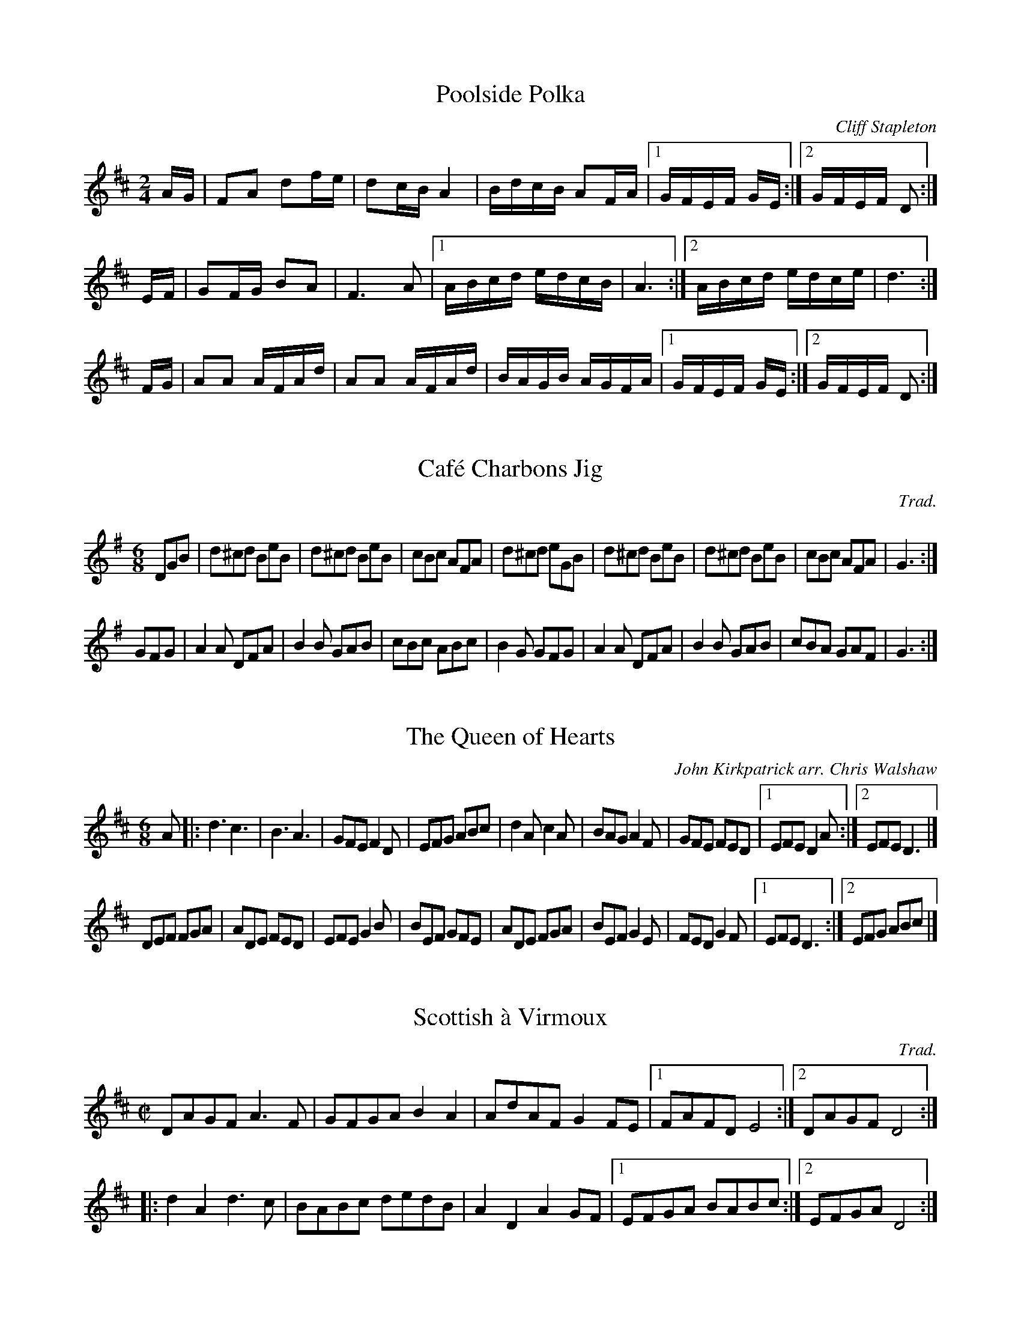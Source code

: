 H:Stocai - Champagne Brawl
H:process with abc2ps -P -b -o -O = ChampagneBrawl 

X:1
T:Poolside Polka
C:Cliff Stapleton
R:polka
M:2/4
K:D
AG|F2A2 d2fe|d2cB A4|BdcB A2FA|[1 GFEF GE:|[2 GFEF D2:|
EF|G2FG B2A2|F6 A2|[1 ABcd edcB|A6:|[2 ABcd edce|d6:|
FG|A2A2 AFAd|A2A2 AFAd|BAGB AGFA|[1 GFEF GE:|[2 GFEF D2:|

X:2
T:Caf\'e Charbons Jig
C:Trad.
M:6/8
R:jig
K:G
DGB|d^cd BeB|d^cd BeB|cBc AFA|d^cd eGB|\
    d^cd BeB|d^cd BeB|cBc AFA|G3:|
GFG|A2A DFA|B2B GAB|cBc ABc|B2G GFG|\
    A2A DFA|B2B GAB|cBA GAF|G3:|

X:3
T:Queen of Hearts, The
C:John Kirkpatrick arr. Chris Walshaw
M:6/8
R:jig
K:D
A|:d3 c3|B3 A3|GFE F2D|EFG ABc|\
d2A c2A|BAG A2F|GFE FED|[1 EFE D2A:|[2 EFE D3|]
DEF FGA|ADE FED|EFE G2B|BEF GFE|\
ADE FGA|BEF G2E|FED G2F|[1 EFE D3:|[2 EFG ABc|]

X:4
T:Scottish \`a Virmoux
C:Trad.
M:C|
R:scottische
K:D
DAGF A3F|GFGA B2A2|AdAF G2FE|[1 FAFD E4:|[2 DAGF D4:|
|:d2A2 d3c|BABc dedB|A2D2 A2GF|[1 EFGA BABc:|[2 EFGA D4:|

X:5
T:Biscuit Shuffle
C:Cliff Stapleton
R:scottische
M:C|
K:D
D2FA G2E2|GFEF AFD2|EFGA E2GF|[1 EGBd c2A2:|[2 EDEF D4:|\
d2d2 =c3B|AdBG A4|EFGA E2GF|[1 EGBd c2A2:|[2 EDEF D4:|

X:6
T:Boodle Lope
C:Heather Vigar-Horsley
M:6/8
R:jig
K:F
d2B c2A|BAG ^FED|d2B c2A|DE^F G3|\
d2B c2A|BAG ^FED|DE^F G2A|B2c d3:|
^F2G A2F|B2A GAB|c2A d2c|B2^F G3|\
^F2G A2F|B2A GAB|c2A d3|d2^F G3:|

X:7
T:Lambert Waddle
C:Heather Vigar-Horsley
M:6/8
R:jig
K:C
e2e e2c|dcB A2G|E2G _E2G|E2G C3|\
d2B cBA|BAG AGF|E2G _E2G|E2G C3:|
F2A d2c|B2A G2F|E2G e2d|c2B A2G|\
F2A d2c|B2A G2F|E2G _E2G|E2G C3:|

X:8
T:Hornet, The
C:Kevin Adams
M:4/4
R:hornpipe
K:D
DFAd cdBc|Adcd BdA2|DFAd cdBd|edcB A2A2|\
DFAd cdBc|Adcd BdA2|edcB AABc|1 d2d2 d4:|2 d2d2 d3|]
e|fdcd Bfed|cBcd B2B2|ecBc A2A2|ecBc A2de|\
  fdcd Bfed|cBcd B2B2|efde cdBc|1 A2A2 A2d:|2 ABGA FGEF|]

X:9
T:Boddington
C:Gavin Atkin
M:6/8
R:jig
K:D
e|fed A2A|GBd Ace|fed A2A|GBd e2e|fed A2A|GBd Ace|GBG ABc|d3  d2:|
A|FAF fed|GBd gfe|ABA ABc|dFA fed|FAF fed|GBd gfe|ABA ABc|d3  d2:|

X:10
T:T. J.'s
C:Dave Jolly
M:6/8
R:jig
K:F
A|d2f e2d|A3-A2B|c3 d3|e2f gfe|d2f e2d|A3-A2B|A2G F2E|D3-D2:|
E|F2D DEF|G2E EFG|A2c FAc|^c2A-A2G|F2D DEF|G2E EFG|A2G F2E|D3-D2E|
F2D DEF|G2E EFG|A3 =B3|^c3 A3|d2f e2d|A3-A2B|A2G F2E|D3-D2|]

X:11
T:Tender Trap, The
C:Bob Tracey
M:3/4
R:waltz
K:D
GF|E2 EF GA|Be B2 BA|GF GA BG|AF dA FG|\
   ED EF GA|Be B2 BA|Fd AF DF|FG/F/ E2:|
EF|G2 GF G/A/B|AF d2 c/d/^d|e=c g2 ge|fd a2 ga|\
   bge gfd |e=cB ecA|GF AF DF|FG/F/ E2:|

X:12
T:Sty at night, The
C:Alan Lamb
R:scottische
M:4/4
K:G
EBAB GBFB|EBAB G2E2|cBAG EFGA|cBAG EFGE|\
DAGA FAEA|DAGA F2D2|BAGF BAGF|[1 B2A2 G2F2:|[2 B4-B4|]
E2G2 B2e2|d3c BcdB|c3B ABcA|F2FG AFGF|\
E2G2 B2e2|d3c BcdB|c3B ABcA|F4-F4:|

X:13
T:Iron Legs
C:Trad.
M:4/4
R:scottische
K:D
AG|F2A2 A2Bc|d2A2 A2A2|B2c2 d2ed|cdBc A2AG|\
   F2A2 A2Bc|d2A2 A2A2|Bcde fedc|d4 d2:|
g2|fgfg efef|fgfg efef|dede cdcd|dede cdcd|\
   BcBc ABAB|BcBc ABAB|Bcde fedc|d4 d2:|

X:14
T:Champagne Brawl
M:C
R:scottische
K:D
DEFG A2d2|=cBAG F2EF|G2G2 F2EF|G2F2 E2D2|\
DEFG A2d2|=cBAG F2EF|G2G2 F2ED|[1 CDEC D4:|[2 CDEC D2|]
EF|G2FE F2EF|G2F2 EDEF|G2FE F2ED|[1 CDEC D2:|[2 CDEC D4|]

